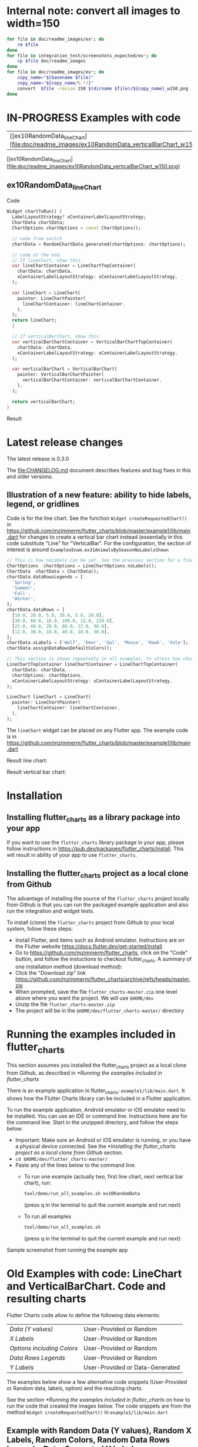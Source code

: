 #+OPTIONS: toc:3
#+TODO: TODO IN-PROGRESS LATER DONE NOTE

* Table of contents :TOC:noexport:
- [[#internal-note-convert-all-images-to-width150][Internal note: convert all images to width=150]]
- [[#examples-with-code][Examples with code]]
  - [[#ex10randomdata_linechart-ex10randomdata_linechart][ex10RandomData_lineChart <<ex10RandomData_lineChart>>]]
- [[#latest-release-changes][Latest release changes]]
  - [[#illustration-of-a-new-feature-ability-to-hide-labels-legend-or-gridlines][Illustration of a new feature: ability to hide labels, legend, or gridlines]]
- [[#installation][Installation]]
  - [[#installing-flutter_charts-as-a-library-package-into-your-app][Installing flutter_charts as a library package into your app]]
  - [[#installing-the-flutter_charts-project-as-a-local-clone-from-github][Installing the flutter_charts project as a local clone from Github]]
- [[#running-the-examples-included-in-flutter_charts][Running the examples included in flutter_charts]]
- [[#old-examples-with-code-linechart-and-verticalbarchart-code-and-resulting-charts][Old Examples with code: LineChart and VerticalBarChart. Code and resulting charts]]
  - [[#example-with-random-data-y-values-random-x-labels-random-colors-random-data-rows-legends-data-generated-y-labels][Example with Random Data (Y values), Random X Labels, Random Colors, Random Data Rows Legends, Data-Generated Y Labels.]]
  - [[#user-provided-data-y-values-user-provided-x-labels-random-colors-user-provided-data-rows-legends-data-generated-y-labels][User-Provided Data (Y values), User-Provided X Labels, Random Colors, User-Provided Data Rows Legends, Data-Generated Y Labels,]]
  - [[#user-provided-data-y-values-user-provided-x-labels-random-colors-user-provided-data-rows-legends-user-provided-y-labels][User-Provided Data (Y values), User-Provided X Labels, Random Colors, User-Provided Data Rows Legends, User-Provided Y Labels]]
  - [[#verticalbar-chart---one-more-example-showing-positivenegative-stacks][VerticalBar Chart - one more example, showing positive/negative stacks:]]
- [[#illustration-of-the-iterative-auto-layout-feature][Illustration of the "iterative auto layout" feature]]
  - [[#autolayout-step-1][Autolayout step 1]]
  - [[#autolayout-step-2][Autolayout step 2]]
  - [[#autolayout-step-3][Autolayout step 3]]
  - [[#autolayout-step-4][Autolayout step 4]]
  - [[#autolayout-step-5][Autolayout step 5]]
- [[#known-packages-libraries-and-apps-that-use-this-flutter_charts-package][Known packages, libraries and apps that use this flutter_charts package]]
- [[#todos][Todos]]

* Internal note: convert all images to width=150

#+begin_src bash :results output raw :eval no-export
  for file in doc/readme_images/ex*; do
      rm $file
  done
  for file in integration_test/screenshots_expected/ex*; do
      cp $file doc/readme_images
  done
  for file in doc/readme_images/ex*; do
      copy_name="$(basename $file)"
      copy_name="${copy_name/%.*/}"
      convert  $file -resize 150 $(dirname $file)/${copy_name}_w150.png
  done
#+end_src

#+RESULTS:

* IN-PROGRESS Examples with code


| [[ex10RandomData_lineChart][file:doc/readme_images/ex10RandomData_verticalBarChart_w150.png]  |   |


 [[ex10RandomData_lineChart][file:doc/readme_images/ex10RandomData_verticalBarChart_w150.png]


** ex10RandomData_lineChart <<ex10RandomData_lineChart>>

Code

#+begin_src dart
  Widget chartToRun() {
    LabelLayoutStrategy? xContainerLabelLayoutStrategy;
    ChartData chartData;
    ChartOptions chartOptions = const ChartOptions();

    // code from switch
    chartData = RandomChartData.generated(chartOptions: chartOptions);

    // code at the end.
    // If lineChart, show this
    var lineChartContainer = LineChartTopContainer(
      chartData: chartData,
      xContainerLabelLayoutStrategy: xContainerLabelLayoutStrategy,
    );

    var lineChart = LineChart(
      painter: LineChartPainter(
        lineChartContainer: lineChartContainer,
      ),
    );
    return lineChart;
    }

    // If verticalBarChart, show this
    var verticalBarChartContainer = VerticalBarChartTopContainer(
      chartData: chartData,
      xContainerLabelLayoutStrategy: xContainerLabelLayoutStrategy,
    );

    var verticalBarChart = VerticalBarChart(
      painter: VerticalBarChartPainter(
        verticalBarChartContainer: verticalBarChartContainer,
      ),
    );

    return verticalBarChart;
  }

#+end_src

Result

#+CAPTION: Line Chart caption
#+ATTR_ORG: :width 300
#+ATTR_LATEX: :width 2.0in
#+ATTR_HTML: :width 300
[[file:doc/readme_images/ex10RandomData_verticalBarChart.png]]


* Latest release changes

The latest release is 0.3.0

The file:CHANGELOG.md document describes features and bug fixes in this and older versions.

** Illustration of a new feature: ability to hide labels, legend, or gridlines

Code is for the line chart. See the function ~Widget createRequestedChart()~ in https://github.com/mzimmerm/flutter_charts/blob/master/example1/lib/main.dart for changes to create a vertical bar chart instead (essentially in this code substitute "Line" for "VerticalBar". For the configuration, the section of interest is around ~ExamplesEnum.ex31AnimalsBySeasonNoLabelsShown~

#+BEGIN_SRC dart
  // This is how noLabels can be set. See the previous section for a fine control of this option
  ChartOptions  chartOptions = LineChartOptions.noLabels(); 
  ChartData  chartData = ChartData();
  chartData.dataRowsLegends = [
    'Spring',
    'Summer',
    'Fall',
    'Winter',
  ];
  chartData.dataRows = [
    [10.0, 20.0, 5.0, 30.0, 5.0, 20.0],
    [30.0, 60.0, 16.0, 100.0, 12.0, 120.0],
    [25.0, 40.0, 20.0, 80.0, 12.0, 90.0],
    [12.0, 30.0, 18.0, 40.0, 10.0, 30.0],
  ];
  chartData.xLabels = ['Wolf', 'Deer', 'Owl', 'Mouse', 'Hawk', 'Vole'];
  chartData.assignDataRowsDefaultColors();

  // This section is shown repeatedly in all examples, to stress how charts are created
  LineChartTopContainer lineChartContainer = LineChartTopContainer(
    chartData: chartData,
    chartOptions: chartOptions,
    xContainerLabelLayoutStrategy: xContainerLabelLayoutStrategy,
  );

  LineChart lineChart = LineChart(
    painter: LineChartPainter(
      lineChartContainer: lineChartContainer,
    ),
  );
#+END_SRC

The ~lineChart~ widget can be placed on any Flutter app. The example code is in https://github.com/mzimmerm/flutter_charts/blob/master/example1/lib/main.dart

Result line chart:

#+CAPTION: Line Chart caption
#+ATTR_ORG: :width 300
#+ATTR_LATEX: :width 2.0in
#+ATTR_HTML: :width 300
[[file:doc/readme_images/ex31AnimalsBySeasonNoLabelsShown_lineChart.png]]

Result vertical bar chart:

#+NAME: fig:Vertical Bar Chart
#+CAPTION: Vertical Bar Chart caption
#+ATTR_ORG: :width 300
#+ATTR_LATEX: :width 2.0in
#+ATTR_HTML: :width 300
[[file:doc/readme_images/ex31AnimalsBySeasonNoLabelsShown_verticalBarChart.png]]

* Installation
** Installing flutter_charts as a library package into your app

If you want to use the ~flutter_charts~ library package in your app, please follow instructions in https://pub.dev/packages/flutter_charts/install. This will result in ability of your app to use  ~flutter_charts~.

** Installing the flutter_charts project as a local clone from Github

The advantage of installing the source of the ~flutter_charts~ project locally from Github is that you can run the packaged example application and also run the integration and widget tests.

To install (clone) the ~flutter_charts~ project from Github to your local system, follow these steps:

- Install Flutter, and items such as Android emulator. Instructions are on the Flutter website https://docs.flutter.dev/get-started/install.
- Go to https://github.com/mzimmerm/flutter_charts, click on the "Code" button, and follow the instuctions to checkout flutter_charts. A summary of one installation method (download method):
- Click the "Download zip" link https://github.com/mzimmerm/flutter_charts/archive/refs/heads/master.zip
- When prompted, save the file ~flutter_charts-master.zip~ one level above where you want the project. We will use ~$HOME/dev~
- Unzip the file ~flutter_charts-master.zip~
- The project will be in the ~$HOME/dev/flutter_charts-master/~ directory

* Running the examples included in flutter_charts

This section assumes you installed the flutter_charts project as a local clone from Github, as described in [[*Running the examples included in flutter_charts]]

There is an example application in flutter_charts: ~example1/lib/main.dart~. It shows how the Flutter Charts library can be included in a Flutter application.

To run the example application, Android emulator or iOS emulator need to be installed. You can use an IDE or command line. Instructions here are for the command line. Start in the unzipped directory, and follow the steps below:

- Important: Make sure an Android or iOS emulator is running, or you have a physical device connected. See the [[*Installing the flutter_charts project as a local clone from Github]] section.
- ~cd $HOME/dev/flutter_charts-master/~  
- Paste any of the lines below to the command line.
  - To run one example (actually two, first line chart, next vertical bar chart), run:
    #+begin_src bash
      tool/demo/run_all_examples.sh ex10RandomData
    #+end_src
    (press q in the terminal to quit the current example and run next)
  - To run all examples 
    #+begin_src bash
      tool/demo/run_all_examples.sh
    #+end_src
    (press q in the terminal to quit the current example and run next)

Sample screenshot from running the example app

#+NAME: fig:Line Chart
#+CAPTION: Line Chart caption
#+ATTR_ORG: :width 300
#+ATTR_LATEX: :width 2.0in
#+ATTR_HTML: :width 300
[[file:doc/readme_images/ex10RandomData_lineChart.png]]

* Old Examples with code: LineChart and VerticalBarChart. Code and resulting charts

Flutter Charts code allow to define the following data elements:

| /Data (Y values)/          | User-Provided or Random         |
| /X Labels/                 | User-Provided or Random         |
| /Options including Colors/ | User-Provided or Random         |
| /Data Rows Legends/        | User-Provided or Random         |
| /Y Labels/                 | User-Provided or Data-Generated |

The examples below show a few alternative code snippets (User-Provided or Random data, labels, option) and the resulting charts.

See the section [[*Running the examples included in flutter_charts]] on how to run the code that created the images below.  The code snippets are from the method ~Widget createRequestedChart()~ in ~example1/lib/main.dart~ 

** Example with Random Data (Y values), Random X Labels, Random Colors, Random Data Rows Legends, Data-Generated Y Labels.

This example shows that Data-Generated Y labels are default. Flutter Charts support reasonably intelligently generated Y Labels from data, including dealing with negatives.

Code is for line chart. See the function ~Widget createRequestedChart()~ in https://github.com/mzimmerm/flutter_charts/blob/master/example1/lib/main.dart for changes to create a vertical bar chart instead (essentially in this code substitute "Line" for "VerticalBar".

#+BEGIN_SRC dart
  ChartOptions chartOptions = LineChartOptions();  
  ChartData chartData = RandomChartData();

  // This section is shown repeatedly in all examples, to stress how charts are created
  LineChartTopContainer lineChartContainer = LineChartTopContainer(
    chartData: chartData,
    chartOptions: chartOptions,
    xContainerLabelLayoutStrategy: xContainerLabelLayoutStrategy,
  );

  LineChart lineChart = LineChart(
    painter: LineChartPainter(
      lineChartContainer: lineChartContainer,
    ),
  );
#+END_SRC

The ~lineChart~ widget can be placed on any Flutter app. The example code is in https://github.com/mzimmerm/flutter_charts/blob/master/example1/lib/main.dart

Result line chart:

#+CAPTION: Line Chart caption
#+ATTR_ORG: :width 300
#+ATTR_LATEX: :width 2.0in
#+ATTR_HTML: :width 300
[[file:doc/readme_images/ex10RandomData_lineChart.png]]

Result vertical bar chart:

#+NAME: fig:Vertical Bar Chart
#+CAPTION: Vertical Bar Chart caption
#+ATTR_ORG: :width 300
#+ATTR_LATEX: :width 2.0in
#+ATTR_HTML: :width 300
[[file:doc/readme_images/ex10RandomData_verticalBarChart.png]]

** User-Provided Data (Y values), User-Provided X Labels, Random Colors, User-Provided Data Rows Legends, Data-Generated Y Labels,

Code is for line chart. See the function ~Widget createRequestedChart()~ in https://github.com/mzimmerm/flutter_charts/blob/master/example1/lib/main.dart for changes to create a vertical bar chart instead (essentially in this code substitute "Line" for "VerticalBar". Section ~ExamplesEnum.ex30AnimalsBySeasonWithLabelLayoutStrategy_lineChart.png~

#+BEGIN_SRC dart
  ChartOptions chartOptions = LineChartOptions();  
  LabelLayoutStrategy xContainerLabelLayoutStrategy = DefaultIterativeLabelLayoutStrategy(
    options: chartOptions,
  );
  ChartData  chartData = ChartData();
  chartData.dataRowsLegends = [
    'Spring',
    'Summer',
    'Fall',
    'Winter',
  ];
  chartData.dataRows = [
    [10.0, 20.0, 5.0, 30.0, 5.0, 20.0],
    [30.0, 60.0, 16.0, 100.0, 12.0, 120.0],
    [25.0, 40.0, 20.0, 80.0, 12.0, 90.0],
    [12.0, 30.0, 18.0, 40.0, 10.0, 30.0],
  ];
  chartData.xLabels = ['Wolf', 'Deer', 'Owl', 'Mouse', 'Hawk', 'Vole'];
  chartData.assignDataRowsDefaultColors();
  
  // This section is shown repeatedly in all examples, to stress how charts are created
  LineChartTopContainer lineChartContainer = LineChartTopContainer(
    chartData: chartData,
    chartOptions: chartOptions,
    xContainerLabelLayoutStrategy: xContainerLabelLayoutStrategy,
  );

  LineChart lineChart = LineChart(
    painter: LineChartPainter(
      lineChartContainer: lineChartContainer,
    ),
  );
#+END_SRC

The ~lineChart~ widget can be placed on any Flutter app. The example code is in https://github.com/mzimmerm/flutter_charts/blob/master/example1/lib/main.dart

Result line chart:

#+CAPTION: Line Chart caption
#+ATTR_ORG: :width 300
#+ATTR_LATEX: :width 2.0in
#+ATTR_HTML: :width 300
[[file:doc/readme_images/ex30AnimalsBySeasonWithLabelLayoutStrategy_lineChart.png]]

Result vertical bar chart:

#+NAME: fig:Vertical Bar Chart
#+CAPTION: Vertical Bar Chart caption
#+ATTR_ORG: :width 300
#+ATTR_LATEX: :width 2.0in
#+ATTR_HTML: :width 300
[[file:doc/readme_images/ex30AnimalsBySeasonWithLabelLayoutStrategy_verticalBarChart.png]]


** User-Provided Data (Y values), User-Provided X Labels, Random Colors, User-Provided Data Rows Legends, User-Provided Y Labels

This example show how to use the option ~useUserProvidedYLabels~, and scaling of data to the Y labels range.

For code, please refer to the function ~Widget createRequestedChart()~ in https://github.com/mzimmerm/flutter_charts/blob/master/example1/lib/main.dart, section ~ExamplesEnum.ex40LanguagesWithYOrdinalUserLabelsAndUserColors~

#+CAPTION: Line Chart caption
#+ATTR_ORG: :width 300
#+ATTR_LATEX: :width 2.0in
#+ATTR_HTML: :width 300
[[file:doc/readme_images/ex40LanguagesWithYOrdinalUserLabelsAndUserColors_lineChart.png]]

** VerticalBar Chart - one more example, showing positive/negative stacks:

*** User-Provided Data (Y values), User-Provided X Labels, User-Provided Colors, User-Provided Data Rows Legends, User-Provided Y Labels

This example has again user defined Y Labels, with a bar chart, using the smart auto-layout of user defined Y Labels. The chart shows negative and positive values similar to %down/%up stock charts.


For code, please refer to the function ~Widget createRequestedChart()~ in https://github.com/mzimmerm/flutter_charts/blob/master/example1/lib/main.dart, section ~ExamplesEnum.ex50StocksWithNegativesWithUserColors~

#+CAPTION: Line Chart caption
#+ATTR_ORG: :width 300
#+ATTR_LATEX: :width 2.0in
#+ATTR_HTML: :width 300
[[file:doc/readme_images/ex50StocksWithNegativesWithUserColors_verticalBarChart.png]]

(there is a bug here,see Known Bugs)

* Illustration of the "iterative auto layout" feature

This section illustrates how the auto layout behaves when less and less horizontal space is available to display the chart. 

Flutter chart library automatically checks for the X label overlap, and follows with rule-based iterative re-layout, to prevent labels running into each other.

To illustrate "stressed" horizontal space for the chart, we are gradually adding a text widget containing and increasing number of '<' characters on the right of the chart.

** Autolayout step 1

Let's say there are six labels on a chart, and there is sufficient space to display labels horizontally. The result may look like this:
We can see all x axis labels displayed it full, horizontally oriented.

[[file:doc/readme_images/README.org_iterative-layout-step-1.png]]

** Autolayout step 2

Next, let us make less available space by taking away some space on the right with a wider text label such as '<<<<<<'
We can see the labels were automatically tilted by the angle ~LabelLayoutStrategy.labelTiltRadians~ for the labels to fit.

[[file:doc/readme_images/README.org_iterative-layout-step-2.png]]

** Autolayout step 3
Next, let us make even less available space by taking away some space on the right with a wider text label such as '<<<<<<<<<<<'.
We can see that labels are not only tilted, but also automatically skipped for labels not to overlap (every 2nd label is skipped, see option ~ChartOptions.iterativeLayoutOptions.showEveryNthLabel~).

[[file:doc/readme_images/README.org_iterative-layout-step-3.png]]

** Autolayout step 4

Next, let us make even less available space some more compared to step 3, with even a wider text label such as '<<<<<<<<<<<<<<<<<<<<<<<<<<<<<<'.
We can see even more labels were skipped for labels to prevent overlap, the chart is showing every 5th label.

[[file:doc/readme_images/README.org_iterative-layout-step-4.png]]

** Autolayout step 5

Last, let us take away extreme amount of horizontal space by using '<<<<<<<<<<<<<<<<<<<<<<<<<<<<<<<<<<<<<<<<<<',
Here we can see the "default auto layout" finally gave up, and overlaps labels. Also, the legend is now hidded, as the amount of horizontal space is not sufficient.

[[file:doc/readme_images/README.org_iterative-layout-step-5.png]]

* Known packages, libraries and apps that use this flutter_charts package

1. Michael R. Fairhurst's *Language reader app* - see https://github.com/MichaelRFairhurst/flutter-language-reader-app


* TODO Todos

1. [X] During construction of DataRows, enforce default values of Legend names and colors for rows. This fixes issues such as https://github.com/mzimmerm/flutter_charts/issues/18, when users do not set them and expect (reasonably) a default chart to show anyway.
2. [ ] Replace `reduce(fn)` with `fold(initialValue, fn)` throughout code to deal with exceptions when lists are empty. 
3. [X] Allow scaling y values using a function.
